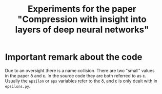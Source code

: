 #+TITLE: Experiments for the paper "Compression with insight into layers of deep neural networks"

* Important remark about the code
Due to an oversight there is a name collision.  There are two "small" values in the paper \delta and \varepsilon.  In the source code they are both referred to as \varepsilon.
Usually the ~epsilon~ or ~eps~ variables refer to the \delta, and \varepsilon is only dealt with in ~epsilons.py~.

